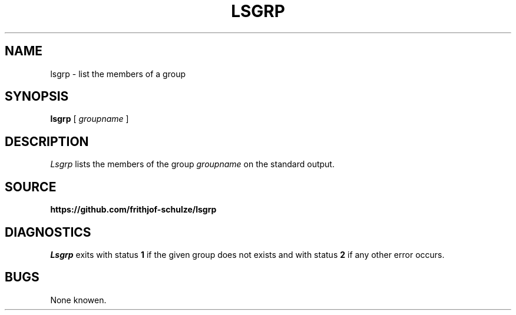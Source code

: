 .TH LSGRP 1
.SH NAME
lsgrp \- list the members of a group
.SH SYNOPSIS
.B lsgrp
[
.I groupname
]
.SH DESCRIPTION
.I Lsgrp
lists the members of the group
.I groupname
on the standard output.
.SH SOURCE
.B https://github.com/frithjof-schulze/lsgrp
\.".SH SEE ALSO
\.".IR cp (1) there should be some similar tools around
.SH DIAGNOSTICS
.I Lsgrp
exits with status
.B 1
if the given group does not exists and with status
.B 2
if any other error occurs.
.SH BUGS
None knowen.
